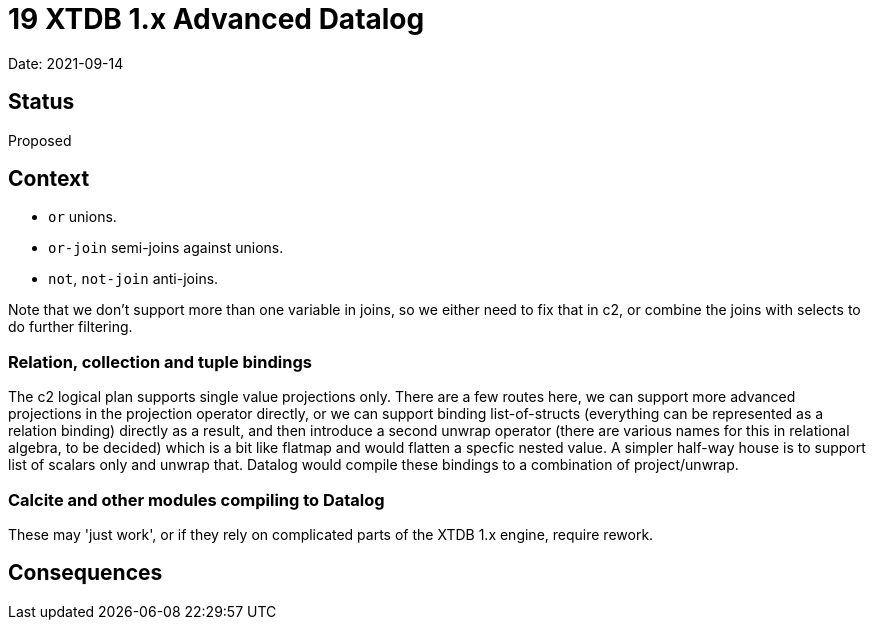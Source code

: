 = 19 XTDB 1.x Advanced Datalog

Date: 2021-09-14

== Status

Proposed

== Context

* `or` unions.
* `or-join` semi-joins against unions.
* `not`, `not-join` anti-joins.

Note that we don’t support more than one variable in joins, so we either need to fix that in c2, or combine the joins with selects to do further filtering.

=== Relation, collection and tuple bindings

The c2 logical plan supports single value projections only.
There are a few routes here, we can support more advanced projections in the projection operator directly, or we can support binding list-of-structs (everything can be represented as a relation binding) directly as a result, and then introduce a second unwrap operator (there are various names for this in relational algebra, to be decided) which is a bit like flatmap and would flatten a specfic nested value.
A simpler half-way house is to support list of scalars only and unwrap that.
Datalog would compile these bindings to a combination of project/unwrap.

=== Calcite and other modules compiling to Datalog

These may 'just work', or if they rely on complicated parts of the XTDB 1.x engine, require rework.

== Consequences
